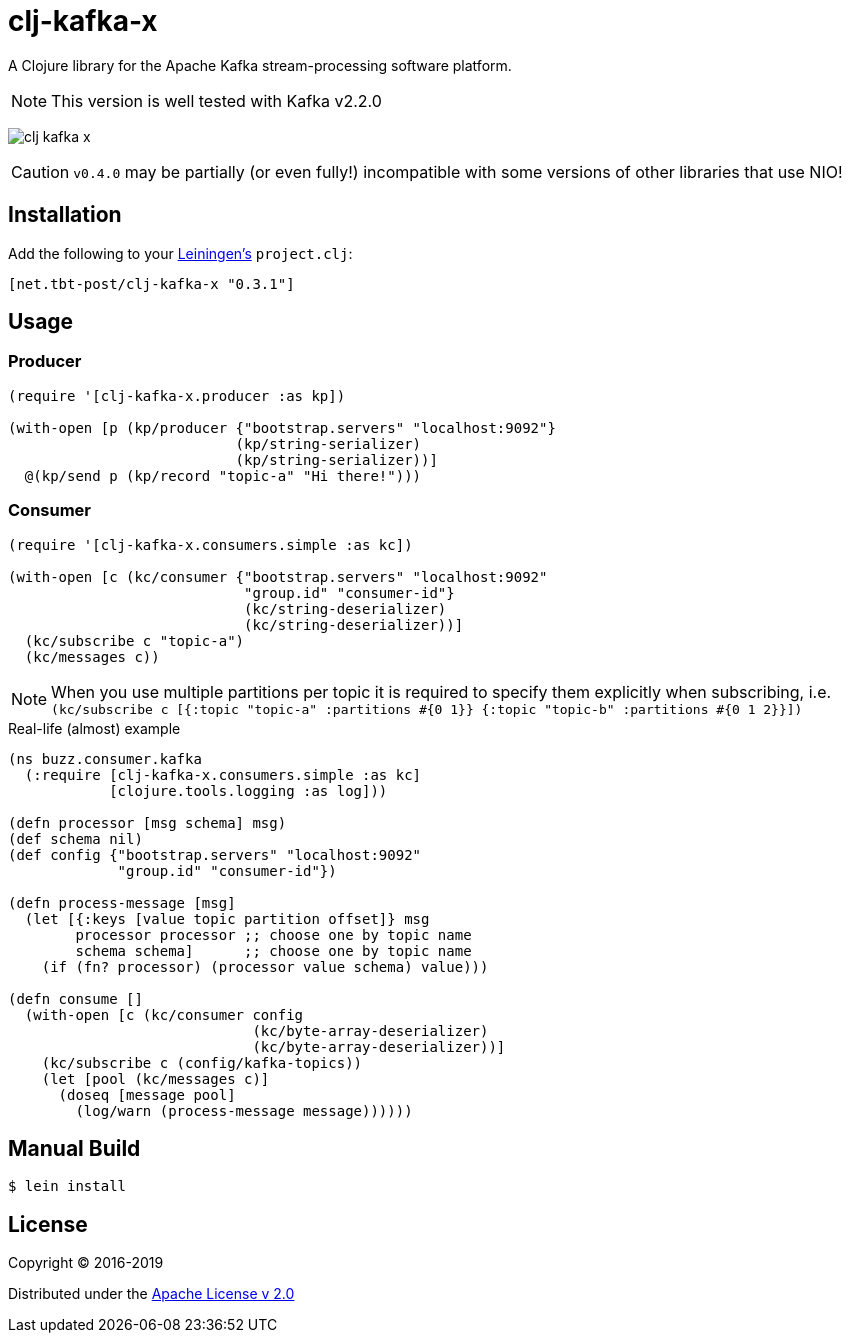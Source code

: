 = clj-kafka-x

A Clojure library for the Apache Kafka stream-processing software platform.

NOTE: This version is well tested with Kafka v2.2.0

image:https://img.shields.io/clojars/v/net.tbt-post/clj-kafka-x.svg[]

CAUTION: `v0.4.0` may be partially (or even fully!) incompatible with some versions of other libraries that use NIO!

== Installation

Add the following to your http://github.com/technomancy/leiningen[Leiningen's]
`project.clj`:

[source,clojure]
----
[net.tbt-post/clj-kafka-x "0.3.1"]
----

== Usage

=== Producer

[source,clojure]
----
(require '[clj-kafka-x.producer :as kp])

(with-open [p (kp/producer {"bootstrap.servers" "localhost:9092"}
                           (kp/string-serializer)
                           (kp/string-serializer))]
  @(kp/send p (kp/record "topic-a" "Hi there!")))
----

=== Consumer

[source,clojure]
----
(require '[clj-kafka-x.consumers.simple :as kc])

(with-open [c (kc/consumer {"bootstrap.servers" "localhost:9092"
                            "group.id" "consumer-id"}
                            (kc/string-deserializer)
                            (kc/string-deserializer))]
  (kc/subscribe c "topic-a")
  (kc/messages c))
----

NOTE: When you use multiple partitions per topic it is required
to specify them explicitly when subscribing, i.e.
`(kc/subscribe
    c [{:topic "topic-a" :partitions #{0 1}}
       {:topic "topic-b" :partitions #{0 1 2}}])`

.Real-life (almost) example
[source,clojure]
----
(ns buzz.consumer.kafka
  (:require [clj-kafka-x.consumers.simple :as kc]
            [clojure.tools.logging :as log]))

(defn processor [msg schema] msg)
(def schema nil)
(def config {"bootstrap.servers" "localhost:9092"
             "group.id" "consumer-id"})

(defn process-message [msg]
  (let [{:keys [value topic partition offset]} msg
        processor processor ;; choose one by topic name
        schema schema]      ;; choose one by topic name
    (if (fn? processor) (processor value schema) value)))

(defn consume []
  (with-open [c (kc/consumer config
                             (kc/byte-array-deserializer)
                             (kc/byte-array-deserializer))]
    (kc/subscribe c (config/kafka-topics))
    (let [pool (kc/messages c)]
      (doseq [message pool]
        (log/warn (process-message message))))))
----

== Manual Build

[source,text]
----
$ lein install
----

== License

Copyright © 2016-2019

Distributed under the
http://www.apache.org/licenses/LICENSE-2.0[Apache License v 2.0]

